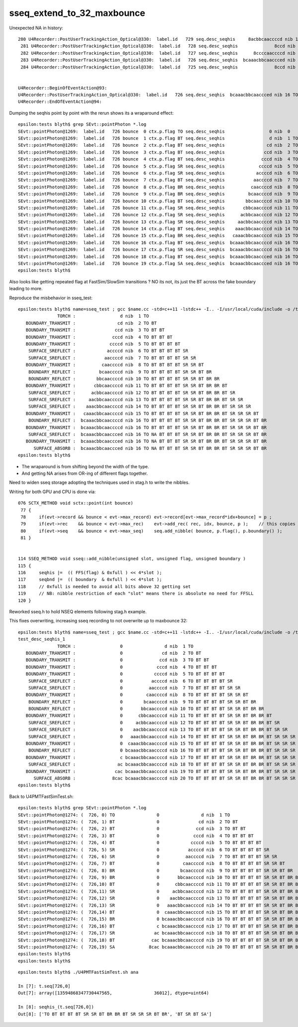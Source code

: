 sseq_extend_to_32_maxbounce
==============================

Unexpected NA in history::

    280 U4Recorder::PostUserTrackingAction_Optical@330:  label.id   729 seq.desc_seqhis     8acbbcaaccccd nib 13 TO BT BT BT BT SR SR BT BR BR BT SR SA
     281 U4Recorder::PostUserTrackingAction_Optical@330:  label.id   728 seq.desc_seqhis              8ccd nib  4 TO BT BT SA
     282 U4Recorder::PostUserTrackingAction_Optical@330:  label.id   727 seq.desc_seqhis      8ccccaaccccd nib 12 TO BT BT BT BT SR SR BT BT BT BT SA
     283 U4Recorder::PostUserTrackingAction_Optical@330:  label.id   726 seq.desc_seqhis  bcaaacbbcaaccced nib 16 TO NA BT BT BT SR SR BT BR BR BT SR SR SR BT BR
     284 U4Recorder::PostUserTrackingAction_Optical@330:  label.id   725 seq.desc_seqhis              8ccd nib  4 TO BT BT SA


    U4Recorder::BeginOfEventAction@93: 
    U4Recorder::PostUserTrackingAction_Optical@330:  label.id   726 seq.desc_seqhis  bcaaacbbcaaccced nib 16 TO NA BT BT BT SR SR BT BR BR BT SR SR SR BT BR
    U4Recorder::EndOfEventAction@94: 




Dumping the seqhis point by point with the rerun shows its a wraparound effect::

    epsilon:tests blyth$ grep SEvt::pointPhoton *.log
    SEvt::pointPhoton@1269:  label.id   726 bounce  0 ctx.p.flag TO seq.desc_seqhis                 0 nib  0  
    SEvt::pointPhoton@1269:  label.id   726 bounce  1 ctx.p.flag BT seq.desc_seqhis                 d nib  1 TO
    SEvt::pointPhoton@1269:  label.id   726 bounce  2 ctx.p.flag BT seq.desc_seqhis                cd nib  2 TO BT
    SEvt::pointPhoton@1269:  label.id   726 bounce  3 ctx.p.flag BT seq.desc_seqhis               ccd nib  3 TO BT BT
    SEvt::pointPhoton@1269:  label.id   726 bounce  4 ctx.p.flag BT seq.desc_seqhis              cccd nib  4 TO BT BT BT
    SEvt::pointPhoton@1269:  label.id   726 bounce  5 ctx.p.flag SR seq.desc_seqhis             ccccd nib  5 TO BT BT BT BT
    SEvt::pointPhoton@1269:  label.id   726 bounce  6 ctx.p.flag SR seq.desc_seqhis            accccd nib  6 TO BT BT BT BT SR
    SEvt::pointPhoton@1269:  label.id   726 bounce  7 ctx.p.flag BT seq.desc_seqhis           aaccccd nib  7 TO BT BT BT BT SR SR
    SEvt::pointPhoton@1269:  label.id   726 bounce  8 ctx.p.flag BR seq.desc_seqhis          caaccccd nib  8 TO BT BT BT BT SR SR BT
    SEvt::pointPhoton@1269:  label.id   726 bounce  9 ctx.p.flag BR seq.desc_seqhis         bcaaccccd nib  9 TO BT BT BT BT SR SR BT BR
    SEvt::pointPhoton@1269:  label.id   726 bounce 10 ctx.p.flag BT seq.desc_seqhis        bbcaaccccd nib 10 TO BT BT BT BT SR SR BT BR BR
    SEvt::pointPhoton@1269:  label.id   726 bounce 11 ctx.p.flag SR seq.desc_seqhis       cbbcaaccccd nib 11 TO BT BT BT BT SR SR BT BR BR BT
    SEvt::pointPhoton@1269:  label.id   726 bounce 12 ctx.p.flag SR seq.desc_seqhis      acbbcaaccccd nib 12 TO BT BT BT BT SR SR BT BR BR BT SR
    SEvt::pointPhoton@1269:  label.id   726 bounce 13 ctx.p.flag SR seq.desc_seqhis     aacbbcaaccccd nib 13 TO BT BT BT BT SR SR BT BR BR BT SR SR
    SEvt::pointPhoton@1269:  label.id   726 bounce 14 ctx.p.flag BT seq.desc_seqhis    aaacbbcaaccccd nib 14 TO BT BT BT BT SR SR BT BR BR BT SR SR SR
    SEvt::pointPhoton@1269:  label.id   726 bounce 15 ctx.p.flag BR seq.desc_seqhis   caaacbbcaaccccd nib 15 TO BT BT BT BT SR SR BT BR BR BT SR SR SR BT
    SEvt::pointPhoton@1269:  label.id   726 bounce 16 ctx.p.flag BT seq.desc_seqhis  bcaaacbbcaaccccd nib 16 TO BT BT BT BT SR SR BT BR BR BT SR SR SR BT BR
    SEvt::pointPhoton@1269:  label.id   726 bounce 17 ctx.p.flag SR seq.desc_seqhis  bcaaacbbcaaccccd nib 16 TO BT BT BT BT SR SR BT BR BR BT SR SR SR BT BR
    SEvt::pointPhoton@1269:  label.id   726 bounce 18 ctx.p.flag BT seq.desc_seqhis  bcaaacbbcaaccced nib 16 TO NA BT BT BT SR SR BT BR BR BT SR SR SR BT BR
    SEvt::pointPhoton@1269:  label.id   726 bounce 19 ctx.p.flag SA seq.desc_seqhis  bcaaacbbcaaccced nib 16 TO NA BT BT BT SR SR BT BR BR BT SR SR SR BT BR
    epsilon:tests blyth$ 


Also looks like getting repeated flag at FastSim/SlowSim transitions ? 
NO its not, its just the BT across the fake boundary leading to more. 

Reproduce the misbehavior in sseq_test::

    epsilon:tests blyth$ name=sseq_test ; gcc $name.cc -std=c++11 -lstdc++ -I.. -I/usr/local/cuda/include -o /tmp/$name && /tmp/$name
                   TORCH :                 d nib  1 TO
       BOUNDARY_TRANSMIT :                cd nib  2 TO BT
       BOUNDARY_TRANSMIT :               ccd nib  3 TO BT BT
       BOUNDARY_TRANSMIT :              cccd nib  4 TO BT BT BT
       BOUNDARY_TRANSMIT :             ccccd nib  5 TO BT BT BT BT
        SURFACE_SREFLECT :            accccd nib  6 TO BT BT BT BT SR
        SURFACE_SREFLECT :           aaccccd nib  7 TO BT BT BT BT SR SR
       BOUNDARY_TRANSMIT :          caaccccd nib  8 TO BT BT BT BT SR SR BT
        BOUNDARY_REFLECT :         bcaaccccd nib  9 TO BT BT BT BT SR SR BT BR
        BOUNDARY_REFLECT :        bbcaaccccd nib 10 TO BT BT BT BT SR SR BT BR BR
       BOUNDARY_TRANSMIT :       cbbcaaccccd nib 11 TO BT BT BT BT SR SR BT BR BR BT
        SURFACE_SREFLECT :      acbbcaaccccd nib 12 TO BT BT BT BT SR SR BT BR BR BT SR
        SURFACE_SREFLECT :     aacbbcaaccccd nib 13 TO BT BT BT BT SR SR BT BR BR BT SR SR
        SURFACE_SREFLECT :    aaacbbcaaccccd nib 14 TO BT BT BT BT SR SR BT BR BR BT SR SR SR
       BOUNDARY_TRANSMIT :   caaacbbcaaccccd nib 15 TO BT BT BT BT SR SR BT BR BR BT SR SR SR BT
        BOUNDARY_REFLECT :  bcaaacbbcaaccccd nib 16 TO BT BT BT BT SR SR BT BR BR BT SR SR SR BT BR
       BOUNDARY_TRANSMIT :  bcaaacbbcaaccccd nib 16 TO BT BT BT BT SR SR BT BR BR BT SR SR SR BT BR
        SURFACE_SREFLECT :  bcaaacbbcaaccced nib 16 TO NA BT BT BT SR SR BT BR BR BT SR SR SR BT BR
       BOUNDARY_TRANSMIT :  bcaaacbbcaaccced nib 16 TO NA BT BT BT SR SR BT BR BR BT SR SR SR BT BR
          SURFACE_ABSORB :  bcaaacbbcaaccced nib 16 TO NA BT BT BT SR SR BT BR BR BT SR SR SR BT BR
    epsilon:tests blyth$ 



* The wraparound is from shifting beyond the width of the type. 
* And getting NA arises from OR-ing of different flags together. 

  
Need to widen sseq storage adopting the techniques used in stag.h 
to write the nibbles. 
   
Writing for both GPU and CPU is done via::

    076 SCTX_METHOD void sctx::point(int bounce)
     77 {
     78     if(evt->record && bounce < evt->max_record) evt->record[evt->max_record*idx+bounce] = p ;
     79     if(evt->rec    && bounce < evt->max_rec)    evt->add_rec( rec, idx, bounce, p );    // this copies into evt->rec array 
     80     if(evt->seq    && bounce < evt->max_seq)    seq.add_nibble( bounce, p.flag(), p.boundary() );
     81 }


    114 SSEQ_METHOD void sseq::add_nibble(unsigned slot, unsigned flag, unsigned boundary )
    115 {
    116     seqhis |=  (( FFS(flag) & 0xfull ) << 4*slot );
    117     seqbnd |=  (( boundary  & 0xfull ) << 4*slot );
    118     // 0xfull is needed to avoid all bits above 32 getting set
    119     // NB: nibble restriction of each "slot" means there is absolute no need for FFSLL
    120 }


Reworked sseq.h to hold NSEQ elements following stag.h example.

This fixes overwriting, increasing sseq recording to not overwrite up to maxbounce 32::

    epsilon:tests blyth$ name=sseq_test ; gcc $name.cc -std=c++11 -lstdc++ -I.. -I/usr/local/cuda/include -o /tmp/$name && /tmp/$name
    test_desc_seqhis_1
                   TORCH :                 0                d nib  1 TO
       BOUNDARY_TRANSMIT :                 0               cd nib  2 TO BT
       BOUNDARY_TRANSMIT :                 0              ccd nib  3 TO BT BT
       BOUNDARY_TRANSMIT :                 0             cccd nib  4 TO BT BT BT
       BOUNDARY_TRANSMIT :                 0            ccccd nib  5 TO BT BT BT BT
        SURFACE_SREFLECT :                 0           accccd nib  6 TO BT BT BT BT SR
        SURFACE_SREFLECT :                 0          aaccccd nib  7 TO BT BT BT BT SR SR
       BOUNDARY_TRANSMIT :                 0         caaccccd nib  8 TO BT BT BT BT SR SR BT
        BOUNDARY_REFLECT :                 0        bcaaccccd nib  9 TO BT BT BT BT SR SR BT BR
        BOUNDARY_REFLECT :                 0       bbcaaccccd nib 10 TO BT BT BT BT SR SR BT BR BR
       BOUNDARY_TRANSMIT :                 0      cbbcaaccccd nib 11 TO BT BT BT BT SR SR BT BR BR BT
        SURFACE_SREFLECT :                 0     acbbcaaccccd nib 12 TO BT BT BT BT SR SR BT BR BR BT SR
        SURFACE_SREFLECT :                 0    aacbbcaaccccd nib 13 TO BT BT BT BT SR SR BT BR BR BT SR SR
        SURFACE_SREFLECT :                 0   aaacbbcaaccccd nib 14 TO BT BT BT BT SR SR BT BR BR BT SR SR SR
       BOUNDARY_TRANSMIT :                 0  caaacbbcaaccccd nib 15 TO BT BT BT BT SR SR BT BR BR BT SR SR SR BT
        BOUNDARY_REFLECT :                 0 bcaaacbbcaaccccd nib 16 TO BT BT BT BT SR SR BT BR BR BT SR SR SR BT BR
       BOUNDARY_TRANSMIT :                 c bcaaacbbcaaccccd nib 17 TO BT BT BT BT SR SR BT BR BR BT SR SR SR BT BR BT
        SURFACE_SREFLECT :                ac bcaaacbbcaaccccd nib 18 TO BT BT BT BT SR SR BT BR BR BT SR SR SR BT BR BT SR
       BOUNDARY_TRANSMIT :               cac bcaaacbbcaaccccd nib 19 TO BT BT BT BT SR SR BT BR BR BT SR SR SR BT BR BT SR BT
          SURFACE_ABSORB :              8cac bcaaacbbcaaccccd nib 20 TO BT BT BT BT SR SR BT BR BR BT SR SR SR BT BR BT SR BT SA
    epsilon:tests blyth$ 



Back to U4PMTFastSimTest.sh::

    epsilon:tests blyth$ grep SEvt::pointPhoton *.log
    SEvt::pointPhoton@1274: (  726, 0) TO                0                d nib  1 TO
    SEvt::pointPhoton@1274: (  726, 1) BT                0               cd nib  2 TO BT
    SEvt::pointPhoton@1274: (  726, 2) BT                0              ccd nib  3 TO BT BT
    SEvt::pointPhoton@1274: (  726, 3) BT                0             cccd nib  4 TO BT BT BT
    SEvt::pointPhoton@1274: (  726, 4) BT                0            ccccd nib  5 TO BT BT BT BT
    SEvt::pointPhoton@1274: (  726, 5) SR                0           accccd nib  6 TO BT BT BT BT SR
    SEvt::pointPhoton@1274: (  726, 6) SR                0          aaccccd nib  7 TO BT BT BT BT SR SR
    SEvt::pointPhoton@1274: (  726, 7) BT                0         caaccccd nib  8 TO BT BT BT BT SR SR BT
    SEvt::pointPhoton@1274: (  726, 8) BR                0        bcaaccccd nib  9 TO BT BT BT BT SR SR BT BR
    SEvt::pointPhoton@1274: (  726, 9) BR                0       bbcaaccccd nib 10 TO BT BT BT BT SR SR BT BR BR
    SEvt::pointPhoton@1274: (  726,10) BT                0      cbbcaaccccd nib 11 TO BT BT BT BT SR SR BT BR BR BT
    SEvt::pointPhoton@1274: (  726,11) SR                0     acbbcaaccccd nib 12 TO BT BT BT BT SR SR BT BR BR BT SR
    SEvt::pointPhoton@1274: (  726,12) SR                0    aacbbcaaccccd nib 13 TO BT BT BT BT SR SR BT BR BR BT SR SR
    SEvt::pointPhoton@1274: (  726,13) SR                0   aaacbbcaaccccd nib 14 TO BT BT BT BT SR SR BT BR BR BT SR SR SR
    SEvt::pointPhoton@1274: (  726,14) BT                0  caaacbbcaaccccd nib 15 TO BT BT BT BT SR SR BT BR BR BT SR SR SR BT
    SEvt::pointPhoton@1274: (  726,15) BR                0 bcaaacbbcaaccccd nib 16 TO BT BT BT BT SR SR BT BR BR BT SR SR SR BT BR
    SEvt::pointPhoton@1274: (  726,16) BT                c bcaaacbbcaaccccd nib 17 TO BT BT BT BT SR SR BT BR BR BT SR SR SR BT BR BT
    SEvt::pointPhoton@1274: (  726,17) SR               ac bcaaacbbcaaccccd nib 18 TO BT BT BT BT SR SR BT BR BR BT SR SR SR BT BR BT SR
    SEvt::pointPhoton@1274: (  726,18) BT              cac bcaaacbbcaaccccd nib 19 TO BT BT BT BT SR SR BT BR BR BT SR SR SR BT BR BT SR BT
    SEvt::pointPhoton@1274: (  726,19) SA             8cac bcaaacbbcaaccccd nib 20 TO BT BT BT BT SR SR BT BR BR BT SR SR SR BT BR BT SR BT SA
    epsilon:tests blyth$ 
    epsilon:tests blyth$ 


::

    epsilon:tests blyth$ ./U4PMTFastSimTest.sh ana

    In [7]: t.seq[726,0]
    Out[7]: array([13594868347730447565,                36012], dtype=uint64)

    In [8]: seqhis_(t.seq[726,0])
    Out[8]: ['TO BT BT BT BT SR SR BT BR BR BT SR SR SR BT BR', 'BT SR BT SA']




